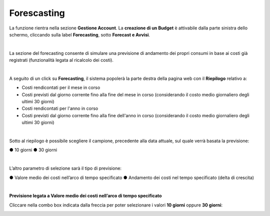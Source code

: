 .. _Forecasting:

**Forescasting**
================

La funzione rientra nella sezione **Gestione Account**. La **creazione di un Budget** 
è attivabile dalla parte sinistra dello schermo, cliccando sulla label **Forecasting**, sotto **Forecast e Avvisi**.

.. image:: img/9_ForecastSx.png

|

La sezione del forecasting consente di simulare una previsione di andamento dei propri consumi in base ai costi già registrati 
(funzionalità legata al ricalcolo dei costi).

|

A seguito di un click su **Forecasting**, il sistema popolerà la parte destra della pagina 
web con il **Riepilogo** relativo a:

• Costi rendicontati per il mese in corso
• Costi previsti dal giorno corrente fino alla fine del mese in corso (considerando il costo medio giornaliero degli ultimi 30 giorni)
• Costi rendicontati per l'anno in corso
• Costi previsti dal giorno corrente fino alla fine dell'anno in corso (considerando il costo medio giornaliero degli ultimi 30 giorni)

.. image:: img/9_RiepilogoDx.png

|

Sotto al riepilogo è possibile scegliere il campione, precedente alla data attuale, sul quale verrà basata la previsione:

●	10 giorni
●	30 giorni

|

L’altro parametro di selezione sarà il tipo di previsione:

●	Valore medio dei costi nell’arco di tempo specificato
●	Andamento dei costi nel tempo specificato (delta di crescita)

|

**Previsione legata a Valore medio dei costi nell’arco di tempo specificato**

Cliccare nella combo box indicata dalla freccia per poter selezionare i valori **10 giorni** oppure **30 giorni**:

.. image:: img/9_RiepilogoDx30gg.png
